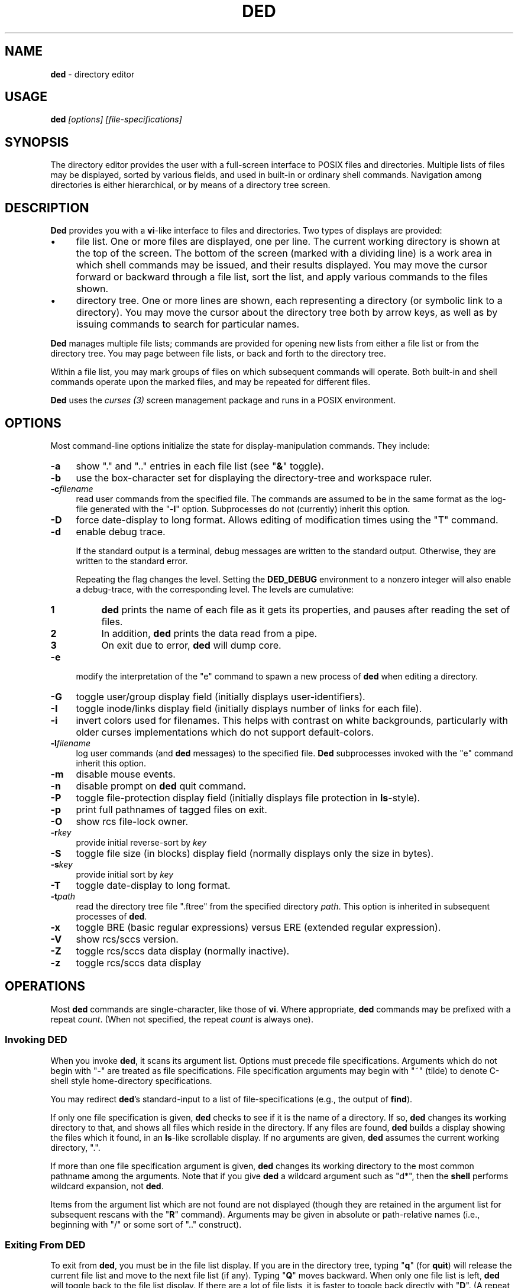 .\"*****************************************************************************
.\" Copyright 2004-2014,2017 by Thomas E. Dickey.  All Rights Reserved.        *
.\"                                                                            *
.\" Permission to use, copy, modify, and distribute this software and its      *
.\" documentation for any purpose and without fee is hereby granted, provided  *
.\" that the above copyright notice appear in all copies and that both that    *
.\" copyright notice and this permission notice appear in supporting           *
.\" documentation, and that the name of the above listed copyright holder(s)   *
.\" not be used in advertising or publicity pertaining to distribution of the  *
.\" software without specific, written prior permission.                       *
.\"                                                                            *
.\" THE ABOVE LISTED COPYRIGHT HOLDER(S) DISCLAIM ALL WARRANTIES WITH REGARD   *
.\" TO THIS SOFTWARE, INCLUDING ALL IMPLIED WARRANTIES OF MERCHANTABILITY AND  *
.\" FITNESS, IN NO EVENT SHALL THE ABOVE LISTED COPYRIGHT HOLDER(S) BE LIABLE  *
.\" FOR ANY SPECIAL, INDIRECT OR CONSEQUENTIAL DAMAGES OR ANY DAMAGES          *
.\" WHATSOEVER RESULTING FROM LOSS OF USE, DATA OR PROFITS, WHETHER IN AN      *
.\" ACTION OF CONTRACT, NEGLIGENCE OR OTHER TORTIOUS ACTION, ARISING OUT OF OR *
.\" IN CONNECTION WITH THE USE OR PERFORMANCE OF THIS SOFTWARE.                *
.\"*****************************************************************************
.\" $Id: ded.man,v 12.25 2019/12/06 21:38:28 tom Exp $
.de Es
.ne \\$1
.nr mE \\n(.f
.RS 5n
.sp .7
.nf
.nh
.ta 9n 17n 25n 33n 41n 49n
.ft CW
..
.de Eh
.ft \\n(mE
.fi
.hy \\n(HY
.RE
.sp .7
..
.de bP
.ie n  .IP \(bu 4
.el    .IP \(bu 2
..
.TH DED 1
.hy 0
.
.\"****************************************************************************
.SH NAME
.PP
\fBded\fR \- directory editor
.
.\"****************************************************************************
.SH USAGE
.PP
.BI ded " [options] [file-specifications]"
.
.\"****************************************************************************
.SH SYNOPSIS
.PP
The directory editor provides the user with a full-screen interface
to POSIX files and directories.
Multiple lists of
files may be displayed, sorted by various fields, and used in built-in
or ordinary shell commands.
Navigation among directories is either
hierarchical, or by means of a directory tree screen.
.
.\"****************************************************************************
.SH DESCRIPTION
.PP
\fBDed\fR provides you with a \fBvi\fR-like interface to files
and directories.
Two types of displays are provided:
.bP
file list.
One or more files are displayed, one per
line.
The current working directory is shown at the top of the screen.
The bottom of the screen (marked with a dividing line) is a work area
in which shell commands may be issued, and their results displayed.
You may move the cursor forward or backward through a file list, sort
the list, and apply various commands to the files shown.
.bP
directory tree.
One or more lines are shown, each
representing a directory (or symbolic link to a directory).
You may
move the cursor about the directory tree both by arrow keys, as well
as by issuing commands to search for particular names.
.PP
\fBDed\fR manages multiple file lists; commands are provided for
opening new lists from either a file list or from the directory tree.
You may page between file lists, or back and forth to the directory
tree.
.PP
Within a file list, you may mark groups of files on which subsequent
commands will operate.
Both built-in and shell commands operate upon
the marked files, and may be repeated for different files.
.PP
\fBDed\fR uses the \fIcurses\ (3)\fR screen management package
and runs in a POSIX environment.
.
.\"****************************************************************************
.SH OPTIONS
.PP
Most command-line options initialize the state for
display-manipulation commands.
They
include:
.TP 4n
.B -a
show "." and ".." entries in each file
list (see "\fB&\fR" toggle).
.TP
.B -b
use the box-character set for displaying the directory-tree and workspace
ruler.
.TP
.BI -c filename
read user commands from the
specified file.
The commands are assumed to be in the same format
as the log-file generated with the "-\fBl\fR" option.
Subprocesses
do not (currently) inherit this option.
.TP
.B -D
force date-display to long format.
Allows editing of modification times using the "T" command.
.TP
.B -d
enable debug trace.
.IP
If the standard output is a terminal,
debug messages are written to the standard output.
Otherwise, they are written to the standard error.
.IP
Repeating the flag changes the level.
Setting the \fBDED_DEBUG\fP environment to a nonzero integer will
also enable a debug-trace, with the corresponding level.
The levels are cumulative:
.RS
.TP 4n
.B 1
\fBded\fP prints the name of each file as it gets its properties,
and pauses after reading the set of files.
.TP
.B 2
In addition, \fBded\fP prints the data read from a pipe.
.TP
.B 3
On exit due to error, \fBded\fP will dump core.
.RE
.TP
.B -e
modify the interpretation of the "e" command to spawn a new process of
\fBded\fR when editing a directory.
.TP
.B -G
toggle user/group display field (initially
displays user-identifiers).
.TP
.B -I
toggle inode/links display field (initially displays
number of links for each file).
.TP
.B -i
invert colors used for filenames.
This helps with contrast on white backgrounds,
particularly with older curses implementations which do not
support default-colors.
.TP
.BI -l filename
log user commands (and \fBded\fR
messages) to the specified file.
\fBDed\fR subprocesses invoked
with the "e" command inherit this option.
.TP
.B -m
disable mouse events.
.TP
.B -n
disable prompt on \fBded\fR quit command.
.TP
.B -P
toggle file-protection display field (initially displays
file protection in \fBls\fR-style).
.TP
.B -p
print full pathnames of tagged files on exit.
.TP
.B -O
show rcs file-lock owner.
.TP
.BI -r key
provide initial reverse-sort by \fIkey\fR
.TP
.B -S
toggle file size (in blocks) display field (normally
displays only the size in bytes).
.TP
.BI -s key
provide initial sort by \fIkey\fR
.TP
.B -T
toggle date-display to long format.
.TP
.BI -t path
read the directory tree file ".ftree"
from the specified directory \fIpath\fR.
This option is inherited
in subsequent processes of \fBded\fR.
.TP
.B -x
toggle BRE (basic regular expressions) versus ERE (extended regular expression).
.TP
.B -V
show rcs/sccs version.
.TP
.B -Z
toggle rcs/sccs data display (normally inactive).
.TP
.B -z
toggle rcs/sccs data display
.
.\"****************************************************************************
.SH OPERATIONS
.PP
Most \fBded\fR commands are single-character, like those of \fBvi\fR.
Where appropriate, \fBded\fR commands may be prefixed with a repeat \fIcount\fR.
(When not specified, the repeat \fIcount\fR is always
one).
.
.\"****************************************************************************
.SS Invoking DED
.PP
When you invoke \fBded\fR, it scans its argument list.
Options
must precede file specifications.
Arguments which do not begin with
"-" are treated as file specifications.
File specification arguments
may begin with "~" (tilde) to denote C-shell style home-directory
specifications.
.PP
You may redirect \fBded\fR's standard-input to a list of file-specifications
(e.g., the output of \fBfind\fR).
.PP
If only one file specification is given, \fBded\fR checks to see
if it is the name of a directory.
If so, \fBded\fR changes its
working directory to that, and shows all files which reside in the
directory.
If any files are found, \fBded\fR builds a display
showing the files which it found, in an \fBls\fR-like scrollable
display.
If no arguments are given, \fBded\fR assumes the current
working directory, ".".
.PP
If more than one file specification argument is given, \fBded\fR
changes its working directory to the most common pathname among the
arguments.
Note that if you give \fBded\fR a wildcard argument such
as "d*", then the \fBshell\fR performs wildcard expansion,
not \fBded\fR.
.PP
Items from the argument list which are not found are not displayed
(though they are retained in the argument list for subsequent rescans
with the "\fBR\fR" command).
Arguments may be given in absolute
or path-relative names (i.e., beginning with "/" or some sort
of ".." construct).
.
.\"****************************************************************************
.SS Exiting From DED
.PP
To exit from \fBded\fR, you must be in the file list display.
If you are in the directory tree, typing "\fBq\fR" (for \fBquit\fR)
will release the current file list and move to the next file list
(if any).
Typing "\fBQ\fR" moves backward.
When only one
file list is left, \fBded\fR will toggle back to the file list
display.
If there are a lot of file lists, it is faster to toggle
back directly with "\fBD\fR".
(A repeat \fIcount\fR may
be applied to the directory tree quit-command).
.PP
To exit from \fBded'\fRs file list display, type "\fBq\fR" (for \fBquit\fR).
If you have entered any other file lists (or
a subprocess of \fBded\fR), you will be prompted to ensure that
you really intend to quit the current process.
(If you specified the "-\fBn\fR" option on invoking \fBded\fR, this prompt
is bypassed).
.
.\"****************************************************************************
.SS Interrupting DED
.PP
You may also forcibly exit from \fBded\fR by typing your terminal's
quit character.
This causes \fBded\fR to exit without updating
the ".ftree" file (the directory-tree database).
.PP
Some of \fBded\fR's commands may take a long while to execute.
You may interrupt these commands by typing your terminal's interrupt
character:
.bP
The directory-tree "\fBR\fR" command may be
interrupted between individual files in the directory-scan.
.bP
inline changes which propagate to a tagged group of
files (i.e., the "\fBp\fR", "\fBu\fR", "\fBg\fR"
or "\fB=\fR" commands) may be interrupted between individual
files in the group.
.bP
the "\fBt\fR" type-file command.
.
.\"****************************************************************************
.SS Cursor Movement and Scrolling
.PP
Cursor movement in \fBded\fR is styled after \fBvi\fR (i.e.,
the h, j, k and l keys).
However, since there are two types of displays, there are some differences:
.bP
In file list displays, you may normally move the cursor
only up and down.
This frees the left/right keys for other uses.
As you move the cursor up and down in the display, it stays in the
column immediately before the file names.
The \fIleft-arrow\fR
and \fIright-arrow\fR keys scroll the screen left and right, respectively.
.bP
Movement in the directory tree is two-dimensional.
You may move the cursor left or right (up or down levels of the directory
tree) or up or
down (to different directory names).
The screen display of
the directory tree has markers (vertical bars or dashes) showing where
you are allowed to put the cursor.
Vertical movement is normally
within items at the same directory level.
You may move from one line
to another irregardless of level by the "\fBJ\fR" and "\fBK\fR"
commands.
.PP
Single-character cursor movement commands are:
.TP 4n
.B h
(directory): same as \fIleft-arrow\fR.
.TP
.B k
move cursor up \fIcount\fR entries (also: \fIbackspace\fR, \fIup-arrow\fR).
.TP
.B j
move cursor down \fIcount\fR entries (also: \fIreturn\fR, \fIdown-arrow\fR).
.TP
.B l
(directory): same as \fIright-arrow\fR.
.TP
.B f
scroll forward \fIcount\fR screen(s).
.TP
.B b
scroll backward \fIcount\fR screen(s).
.TP
.I left-arrow
(file list): scroll left \fIcount\fR/4
screen(s).
.br
(directory): move up \fIcount\fR directory level(s).
.TP
.I right-arrow
(file list): scroll right \fIcount\fR/4
screens.
.br
(directory): move down \fIcount\fR directory level(s).
The cursor
is limited by the rightmost name on the current line.
.TP
.B J
(directory): move down \fIcount\fR lines(s).
.TP
.B K
(directory): move up \fIcount\fR line(s).
.TP
.B H
moves cursor to the first entry on screen.
.TP
.B M
moves cursor to the middle of screen.
.TP
.B L
moves cursor to the last entry on screen.
.TP
.B ^
repositions the screen with current line at the top.
If the current line is already at the top, \fBded\fR toggles,
putting it at the bottom of the screen.
.PP
Within either the file list or directory tree displays, you may scroll
to different items in the ring of file lists.
Within a file list,
the ring-scrolling pages to a different file list display.
Within
the directory tree, the ring-scrolling simply moves the cursor (and
changes the context marker) to the specified file list.
.PP
Ring-scrolling commands are:
.TP 4n
.B F
scroll forward (through the ring of file lists) \fIcount\fR entries.
.TP
.B B
scroll backward (through the ring of file lists) \fIcount\fR entries.
.
.\"****************************************************************************
.SS Search Commands
.PP
You may move the cursor by searching for a particular string.
The
following search commands are provided a la \fBvi\fR:
.TP 4n
.B /
\fBDed\fR will prompt you for a regular
expression.
If you give it one, it will search forward (with wrap-around)
for it.
A return without text will cancel the search.
.TP
.B ?
\fBDed\fR prompts you for a target and searches
backwards (with wrap-around) for it.
.TP
.B n
continue previous search (in the prevailing direction).
.TP
.B N
continue the previous search, but in the reverse direction.
.PP
\fBDed\fR maintains a separate search context for the file list
and the directory tree display.
That is, the targets are maintained
separately.
Searches in the directory tree do not include the "/"
marks which separate path names; you may search only for the leaf
names.
.
.\"****************************************************************************
.SS Display-Adjustment
.PP
You may use the following file-list commands to alter the format of
the display, to refresh it, or to re-stat specific lines.
Several commands are provided for toggling the display format:
.TP 4n
.B &
toggles display showing "." and ".." entries in each file list.
.TP
.I CTL/G
toggles a status display in the header which shows the number of files
tagged and their total size (in blocks).
Type "2\fICTL/G\fR" to show the total size in bytes.
.TP
.B @
toggle the display of symbolic links.
When active,
\fBded\fR displays the mode, owner and group of the target of the link,
rather than the link itself.
To make this simple to see, \fBded\fR displays the mode in uppercase.
If you apply an inline command (i.e.,
"\fBp\fR", "\fBu\fR" or "\fBg\fR") to a tagged
group containing a symbolic link, \fBded\fR will automatically
toggle the display to display the targets rather than the links.
.TP
.B C
toggle date-field to display.
POSIX maintains three file dates
(\fBc\fRhanged, \fBm\fRodified and \fBa\fRccessed).
The current state of this toggle is shown in the screen heading (e.g,
"\fB[mtime]\fR").
.TP
.B G
toggle user/group display field.
Type "2G" to
show user and group names at the same time.
.TP
.B I
toggle inode/links display field.
Type "2I" to show inode and device code at the same time.
.TP
.B P
toggle file protection-mode (octal/normal) display field.
This is useful because occasionally the POSIX protection display is ambiguous.
Type "2P" to show the user/group field's numeric value as well.
.TP
.B S
toggle the display of file size between bytes and blocks.
Type "2S" to show both fields at one time.
.TP
.B T
toggles the display of file-dates,
or allows you to edit the modification
time if the "-D" option was given.
.IP
Normally \fBded\fR displays
the file-dates in a compact form based on the relative dates.
The long form shows all information returned by \fIctime (2)\fR.
Type "2T" to show a number which represents the age of the files
in days (and fractions thereof).
Type "3T" to show the file timestamp in seconds, e.g., since 1 Janaury 1970.
.IP
See the section
.I Built-in Operations on Groups of Files
for details of editing the modification time.
.TP
.B X
toggles the screen between one and two viewports.
You may adjust the size of these viewports with the "\fBA\fR"
and "\fBa\fR" commands.
The two viewports share the same
scrolling sense, but have an independent notion of the current file.
.PP
Other commands (which do not simply toggle between different displays) are:
.TP 4n
.I tab
moves the cursor to the other viewport.
.TP
.B A
move workspace marker up \fIcount\fR line(s).
.TP
.B a
move workspace marker down \fIcount\fR line(s).
.TP
.I CTL/R
causes \fBded\fR to prompt you for a regular
expression (see \fBex\fP(1)) which will control the set of files
subsequently shown in the current file-list.
\fBDed\fR then rescans
the current directory, adjusting the file-list.
.TP
.B R
re-scan argument list (refresh).
This clears file
grouping, re-reads all of the directories specified in the argument
list, re-sorts and repaints the screen.
The cursor is moved to the
first file in the list.
(If nothing is found, \fBded\fR will
exit).
.PP
Directory names which are encountered in the scan are added to
the directory-tree.
If the "\fB@\fR" toggle is set (see above),
symbolic links which resolve to actual directories are also added.
.TP 4n
.B W
re-stat entries in the current screen.
If a repeat
count is given, this command is repeated at 3-second intervals (or
until interrupted).
.TP
.B w
refresh (i.e., repaint) the window.
.TP
.B l
re-stat the current entry, as well as files which
are grouped.
If a repeat count is given, this command is repeated
at 3-second intervals (or until interrupted).
.TP
.I space
clear workspace window.
This command is particularly useful after executing a shell command,
since \fIcurses\fR has no notion of what is shown in the workspace.
.TP
.I CTL/K
causes a copy of your current screen (obtained
from the curses window-state) to be appended to the file "ded.log"
in your process's home directory.
.
.\"****************************************************************************
.SS Sorting the Display
.PP
You may issue commands for sorting the file-list.
The cursor remains
positioned at the same file after a sort.
(The directory tree is
always sorted alphabetically).
.TP 4n
.BI r key
reverse-sort entries.
.TP
.BI s key
sort entries in the "normal" order (dates
and other numeric fields in descending order, names in ascending order).
.PP
The \fIkey\fR suffix denotes the fields which are compared, and
are always a single character:
.TP 4n
.B @
sort by symbolic-link target-names
.TP
.B .
sort, using "." characters as column-separators.
.TP
.B c
last-change date (e.g., chmod)
.TP
.B d
directory-order (i.e., order in which items
were read from the directory)
.TP
.B D
device-code (displayed when you toggle the display with "2I").
.TP
.B g
group-identifier (lexically)
.TP
.B G
group-identifier (numerically)
.TP
.B i
inode
.TP
.B l
number of links
.TP
.B n
filename
.TP
.B N
filename leaf (i.e., without directory names)
.TP
.B o
rcs/sccs lock-owner
.TP
.B p
file-protection mask/mode.
.TP
.B r
last-access (read) date
.TP
.B s
file size (bytes)
.TP
.B S
file size (blocks)
.TP
.B t
file type (after first ".")
.TP
.B T
file type (after last ".")
.TP
.B u
user-identifier (lexically)
.TP
.B U
user-identifier (numerically)
.TP
.B v
rcs/sccs versions
.TP
.B w
last-modification (write) date
.TP
.B z
rcs/sccs check-in dates
.TP
.B Z
rcs/sccs check-in dates over modification dates
.PP
You may sort tagged files separately from the remainder of the files
by following the "\fBr\fR" or "\fBs\fR" character
with a "\fB+\fR".
For example, "s+w" sorts the file list
into two parts, with the tagged files at the beginning, and untagged
files following (both lists sorted by modification date).
.PP
To make sorting simpler (there are, after all, a lot of possibilities),
ded recognizes the following special sort-keys:
.TP 4n
.B ?
directs \fBded\fR to show the current sort-key as
a message.
.TP
.B :
causes \fBded\fR to prompt you for the sort-key.
In response to any legal sort-key, \fBded\fR immediately shows
the message describing the sort.
You may scroll through the list of possibilities using the up/down arrow keys.
To complete the selection, press \fIreturn\fR (or \fInewline\fR).
To quit without sorting the list, type "q".
.TP
.I newline
(or \fIreturn\fR) directs \fBded\fR to
resort the file list using the current direction (i.e., "s" or
"r") specifier and the last sort-key.
.
.\"****************************************************************************
.SS Grouping Items in the Display
.PP
Both the file-list and directory tree support the notion of tagging
or grouping items in the display.
Groups in the file list mark files
upon which commands can operate as a whole.
Directory tree groups
are used to mark entries for purging from the database.
The following commands mark and unmark items for the group:
.TP 4n
.B +
Add the \fIcount\fR entries to the \fIgroup\fR.
Grouped items are highlighted in the display.
.B \-
Remove the \fIcount\fR entries from the \fIgroup\fR.
.TP
.B _
Remove all entries from the \fIgroup\fR.
.TP
.B #
Tags (or untags) all files which are currently sorted
adjacent in the file list, which have the same sort-key.
For instance,
if the list is sorted by modification date, the "\fB#\fR" command
tags all files which have the same modification date as the current
entry.
To tag all files having the same sort-key as a neighbor in
the file list, use "2#".
To untag files having the same sort-key
as the current file, use "0#".
.
.\"****************************************************************************
.SS Inline Editing of the File List
.PP
\fBDed\fR provides you with several built-in commands to modify
fields of the display.
An inline editing command is initiated with
a single character.
Typing this character again (while in \fBcursor\fR mode!)
toggles out of the inline editor.
.PP
Initially, the inline editor is in \fBcursor\fR mode.
If you
are editing a text field (i.e., user-identifier, group-identifier
or file-name), then you may toggle to \fBinsert\fR mode by
typing \fICTL/I\fR (\fItab\fR).
.TP 4n
.B q
(cursor) aborts the command.
.TP
.I command
(cursor) completes the command.
A \fInewline\fR
or \fIreturn\fR in either mode will also complete it.
.TP
.I printing
(insert) Typing a printing character while
in \fBinsert\fR mode causes that character to be inserted into the field.
.TP
.I erase-char
(insert) deletes the character to the left of the cursor.
.TP
.I erase-word
(insert) deletes the word to the left of the cursor.
.TP
.I kill-char
(insert) deletes the character at the cursor position.
.TP
.I left-arrow
(cursor) moves cursor left one column within the edited field.
The \fIbackspace\fR key does the same operation.
.TP
.I right-arrow
(cursor) moves cursor right one column within the edited field.
The \fIform-feed\fR (\fICTL/L\fR) key does the same thing.
.TP
.I up-arrow
saves the current set of editing keystrokes and replays an older set from
the command's history.
\fICTL/P\fR does the same thing.
.TP
.I down-arrow
saves the current set of editing keystrokes and replays an newer set from
the command's history.
\fICTL/N\fR does the same thing.
.TP
.I CTL/I
toggles between \fBcursor\fR and \fBinsert\fR modes.
While in \fBcursor\fR mode for text fields, the field
is highlighted and prefixed with a "^" character.
.TP
.I CTL/B
move cursor to beginning of field
.TP
.I CTL/F
move cursor to end of field
.
.\"****************************************************************************
.SS Built-in Operations on Groups of Files
.PP
Inline file-oriented commands operate on the current entry.
Where appropriate,
commands operate on a tagged \fIgroup\fR of entries as well.
(If any files are grouped, the file list heading is highlighted).
.TP 4n
.B p
Edit protection-code for \fIgroup\fR of entries.
The code from the current entry is edited inline.
The result is used
for all selected entries.
Editing is done with single characters:
.RS
.TP 4n
.B p
complete command (a newline or return also completes the command)
.TP
.B q
abort command
.TP
.I octal-digit
set chmod-field to the given value, which must be in the range 0 to 7.
.TP
.I space
move cursor right 3 columns (or the next octal
digit if the "\fBP\fR" toggle is in effect).
.TP
.I backspace
move cursor left 3 columns (or to the previous
octal digit if the "\fBP\fR" toggle is in effect).
.TP
.B P
toggles display mode (current line only) between octal and normal.
.TP
.B s
toggles "set user id" or "set group id" bit,
according to the position of the cursor.
.TP
.B t
toggles "save swapped text" bit if cursor points
to the last chmod field.
.TP
.I CTL/B
move cursor to beginning of field
.TP
.I CTL/F
move cursor to end of field
.RE
.TP 4n
.B u
Edit user-identifier field.
The current entry's \fIuid\fR
is edited inline and the result used for all selected entries.
.TP
.B g
Edit group-identifier field.
The current entry's \fIgid\fR is edited inline,
and the result used for all selected entries.
.TP
.B T
If the "-D" option was given, you can edit the selected
file or directory's modification time by moving the cursor
left/right and using "+" or "-" to increment or decrement the
part of the modification time on which the cursor lies.
.TP
.B =
Edit name of current file.
Files which are grouped
are renamed using the \fBtemplate\fR formed by your command.
For example, you might rename files ending in ".o" to end in ".bin"
by typing "\fB=\fR\ \fICTL/F\fR\ \fICTL/I\fR \fIerase\fR \fB.bin\fR".
.TP
.B >
Edit link-text of the current symbolic link.
Symbolic
links which are grouped are renamed using the \fBtemplate\fR formed
by your command.
For example, you might edit links beginning with
"/local/bin" to begin with "/usr/local/bin" by typing
"\fB=\fR\ \fICTL/I\fR \fB/usr\fR".
.TP
.B <
Like "\fB>\fR", except that the special substrings
"\fB%F\fR",
"\fB%B\fR",
"\fB%D\fR" and
"\fB%d\fR"
are translated into the
forward,
backward,
original and
current
directory paths in the ring of file lists, and
"\fB#\fR" is translated into the current entry's name.
.TP
\fB\&"\fR
Repeats the last "\fBp\fR", "\fBu\fR", "\fBg\fR", "\fB=\fR"
or "\fBc\fR" command.
This uses the actual set of characters typed for the command,
so an editing template may be made.
(\fBDed\fR buffers the last set of editing keystrokes
for inline editors).
.TP
\fB\&'\fIxx\fR
Repeat the last \fIxx\fR command, where \fIxx\fR is one of the
inline-editing commands (e.g., "p", "u", "g", "=", etc).
For example, type
.RS
.Es
\&'cf
.Eh
.PP
to replay the last create-file command.
\fBDed\fR replays the specified command, not including the final newline.
You may modify or reject the command.
.RE
.
.
.\"****************************************************************************
.SS Creating New Entries
.PP
You may add new entries to the display list by rescanning with the
"\fBR\fR" command (to pick up new names which are added by
programs other than \fBded\fR.
You may also use \fBded\fR
to create new entries using the "\fBc\fR" command:
.TP 4n
.B cf
create file
.TP
.B cd
create directory
.TP
.B cL
create hard-link (to the current file, whose name is the initial template).
.TP
.B cl
create symbolic link (initially with "." for text).
.PP
Each "\fBc\fR" command opens the list at the current position.
You must provide a name, using the same inline name-editing as the
"\fB=\fR" command.
When the name is complete (non-null, and non-conflicting), \fBded\fR creates it.
.PP
The "\fBc\fR" commands may be repeated using the '"' command.
.
.\"****************************************************************************
.SS Built-in Operations on the Current File
.PP
The following built-in operations operate only on the current file,
because grouping operations would not be meaningful:
.TP 4n
.B E
If the current entry is a directory (or a symbolic
link to a directory), open a new file list on it.
The new list inherits
the display options and sorting sense, as well as the last shell command
from the current display.
.RS
.PP
If the entry is a file, invoke the editor (e.g., \fBvi\fR)
on it.
.PP
If the entry is a symbolic link to a file, \fBded\fR opens
a file list in the directory containing that file, and positions to
that file.
.RE
.TP
.B e
If the current entry is a directory, spawn a new \fBded\fR
process with that as argument.
If it is a file, invoke the editor (e.g., \fBvi\fR) on it.
.TP
.B v
If the current entry is a directory, spawn a new \fBded\fR
process with that as argument.
If it is a file, invoke the browser (e.g, \fBview\fR).
.TP
.B m
run the pager (e.g., \fBmore\fR) on the current file.
\fBDed\fR will not let you page directories or other entries
which are not regular files.
.PP
On return from the editor, browser and pager, \fBded\fR prompts
you (for a \fIreturn\fR) and then repaints the screen.
.PP
\fBDed\fR provides you with a pager which operates in the workspace.
For small files, or for just peeking at things, this works much faster
than spawning a copy of \fBmore\fR.
The workspace pager displays
either text or binary files:
.bP
When displaying text files, \fBded\fR shows sequences of consecutive
blank lines as a single blank line, and shows overstruck or underlined
text with highlighting.
(\fBDed\fR interprets \fIbackspaces\fR and \fIreturns\fR in text files).
You may scroll left or right in the pager to see very long lines.
.bP
When displaying binary files, \fBded\fR shows control characters as ".".
Non-ASCII characters (i.e.,
having the high-order bit set) are converted to ASCII (by stripping
this bit) and shown highlighted.
.PP
As you scroll through the file, the pager shows the percentage which
you have viewed a la \fBmore\fR.
You may use the following subcommands within the workspace pager:
.TP 4n
.B q
quit the pager.
To prevent accidentally quitting \fBded\fR,
an immediately succeeding "\fBq\fR" command will clear the workspace.
.TP
.B w
repaint the screen.
.TP
.I tab
causes the tab stops used for the text-display to be toggled between 4 and 8.
Use a \fIcount\fR prefix to specify other tab stops.
.TP
.I CTL/K
causes a copy of your current screen (obtained
from the curses window-state) to be appended to the file "ded.log"
in your process's home directory.
.TP
.B A
move the workspace marker up \fIcount\fR lines, redisplay.
.TP
.B a
move the workspace marker down \fIcount\fR lines,
redisplay.
.TP
.B ^
scroll to the beginning of the file.
.TP
.B $
scroll to the end of the file.
.TP
.B f
scroll forward \fIcount\fR sub-screens
(also, the \fIspace\fR and \fInewline\fR keys).
.TP
.B b
scroll backward \fIcount\fR sub-screens (also, the \fIbackspace\fR key).
.TP
.I h
scroll left \fIcount\fR columns
(also, the \fIleft-arrow\fR key).
.TP
.I j
scroll down \fIcount\fR rows
(also, the \fIdown-arrow\fR key).
.TP
.I k
scroll up \fIcount\fR rows
(also, the \fIup-arrow\fR key).
.TP
.I l
scroll right \fIcount\fR columns
(also, the \fIright-arrow\fR key).
.TP
.I <
scroll left \fIcount\fR/4 screens
(also, the \fICTL/L\fR key).
.TP
.I >
scroll right \fIcount\fR/4 screens
(also, the \fICTL/R\fR key).
.PP
The "\fB/\fR", "\fB?\fR", "\fBn\fR" and "\fBN\fR" search commands work
in the workspace pager.
All lines containing a match are highlighted.
.PP
The following commands use the workspace pager:
.TP 4n
.B h
type \fBded\fR's help-file in the workspace.
.TP
.B t
type the current file, in the workspace.
Sequences of blank lines are compressed to a single blank line, and overstruck
text is highlighted.
.RS
.PP
To type a binary-file, use "2t".
This causes \fBded\fR to display non-ASCII bytes highlighted.
Typing "3t" causes all non-ASCII bytes to be shown as blanks.
.PP
Directory-files are displayed by showing the inode and filename
list via a temporary-file.
.RE
.
.\"****************************************************************************
.SS Shell commands
.PP
Shell commands are executed in the work-area.
\fBDed\fR invokes the Bourne shell via the \fIsystem\ (2)\fR call.
.TP 4n
.B !
Prompt for, and execute a shell command.
.TP
.B %
Prompt for, and execute a shell command, prompting
(for \fIreturn\fR) and repainting screen afterwards.
.TP
.B *
Display text of last "\fB!\fR" or "\fB%\fR" command.
Use a repeat count to display items from the command stack.
.TP
.B :
Edit text of last "\fB!\fR" or "\fB%\fR" command, re-execute.
.TP
.B .
Re-execute last "\fB!\fR" or "\fB%\fR" command.
.PP
To re-execute a command while changing the flag which directs ded
to clear the screen, use a prefix-code:
.TP 4n
.B 0
resets the repaint-screen flag (so that \fBded\fR won't repaint the screen).
.TP
.B 2
sets the repaint-screen flag.
.
.\"****************************************************************************
.SS Command Substitution
.PP
In any shell command which you issue via \fBded\fR, you may use
the special character "\fB#\fR" to cause \fBded\fR to
substitute the names of the current- and grouped-files.
(A "\e" preceding a "\fB#\fR" overrides this).
.PP
You may do more elaborate substitution on the current file using a
two-character sequence beginning with "%":
.TP 4n
.B %B
substitutes the name of the directory before the current
one, in the ring of file lists.
.TP
.B %d
substitutes the name of the current directory.
.TP
.B %D
substitutes the name of the original directory from
which \fBded\fR was invoked.
.TP
.B %e
substitutes the current filename, removing all but
the "\fI.xxx\fR" part (i.e., "extension").
.TP
.B %F
substitutes the name of the following directory in
the ring of file lists.
.TP
.B %g
substitutes the group-name of the user (who owns) the current file.
.TP
\fB%h\fR or \fB%H\fR
substitutes the name of the current
file, after removing the last component (i.e., "head").
.TP
\fB%n\fR or \fB%N\fR
substitutes the name of the current file.
.TP
.B %o
substitutes the name (if any) of the user who has reserved the current
file with RCS or SCCS.
.TP
\fB%r\fR or \fB%R\fR
substitutes the name of the current
file, removing "\fI.xxx\fR" part (i.e., "root").
.TP
.B %t
substitutes the current filename, removing all leading
pathname components (i.e., "tail").
.TP
.B %u
substitutes the name of the user (who owns) the current file.
.TP
.B %v
substitutes the highest RCS/SCCS version of the current file, if known.
.PP
The \fB%N\fR, \fB%H\fR, \fB%R\fR and \fB%E\fR
substitutions are performed after concatenating the current filename
with the current directory, to make an absolute pathname.
.PP
Dollar signs and other special characters in filenames which could
cause problems in command substitution are escaped (prefixed with
"\") by \fBded\fR as it substitutes filenames into the shell
command.
.PP
To insert a literal "%" or "#" character, prefix it with the backslash
(\e) character.
.
.\"****************************************************************************
.SS Command Editing
.PP
You may edit any shell command which you issue to \fBded\fR, either
before it is issued, or after, when using the ":" command.
Command editing is done in either \fBinsert\fR or \fBcursor\fR modes,
using the same character convention as the inline commands
(see \fI"Inline Editing of the File List"\fR).
\fBDed\fR is initially in \fBinsert\fR mode.
When it is in \fBcursor\fR
mode, the character prefixing the command-entry is set to a "^".
Command editing controls are similar to the inline editor, except:
.bP
A repeat \fIcount\fR may be prefixed to any subcommand
in cursor mode.
.bP
Commands may be continued (with \fBded\fR controlling
wraparound) as long as space remains in the workspace to enter new
command text.
.bP
A \fIkill\fR character in \fBinsert\fR mode aborts the command.
In \fBcursor\fR mode,
it deletes the \fIcount\fR characters at the cursor position.
.
.\"****************************************************************************
.SS Directory Tree
.PP
\fBDed\fR maintains a database of directory names.
You may scroll
in this display, as well as enter a new \fBded\fR process from
it.
Cursor movement may be done not only up and down as in the file
list, but also left and right.
The "\fB/\fR", "\fB?\fR",
"\fBn\fR" and "\fBN\fR" search commands work in the
directory-tree (though they find only leaf names, rather than full
paths).
.PP
Commands which manipulate \fBded\fR's file list state are:
.TP 4n
.B D
Toggle between directory-tree and file-list display.
\fBDed\fR will show the most recently selected file list, which is marked
with "\fB=>\fR".
.TP
.B E
Enter a new file-list at the indicated directory-name.
.TP
.B e
Enter a new \fBded\fR file-list with the indicated directory name.
If you have specified "\-\fBe\fR" on the command line, \fBded\fR
spawns a new process.
.TP
.B F
Move forward (with wraparound) in the ring of file
lists.
.TP
.B B
Move backward (with wraparound) in the ring of file
lists.
.TP
.B W
writes the database file (if changes have occurred).
.PP
Commands which modify the display characteristics are:
.TP 4n
.B &
Sets a flag which causes \fBded\fR to suppress
names (and their dependents) which begin with "." or "$".
.TP
.B I
Sets a runtime flag which disables searches into subtrees
which are made invisible with "V".
.TP
.B V
Sets a flag in the database for the current entry
which directs \fBded\fR to suppress subdirectories from the display.
If you supply
a repeat-count, \fBded\fR shows up to that many levels.
.TP
.B w
Repaint the display.
.TP
.B Z
Directs \fBded\fR to suppress from the display
all RCS and SCCS directories.
.PP
Commands which operate upon the directory database are:
.TP 4n
.B R
Read directory names at the current position (also
done automatically whenever a file list is constructed).
If you supply
a repeat-count, \fBded\fR recurs that many levels.
.RS
.PP
Unlike the "R" command in the file-list display, this command
always attempts to resolve symbolic links to directories.
.RE
.TP 4n
.B +
Mark directory name for removal from database.
.B \-
Unmark directory name.
.TP
.B _
Clear list of marked names.
.TP
.B p
Purge marked names from the database.
.TP
.B @
\fBDed\fR moves your cursor to the header.
You
may edit the path name, causing \fBded\fR to jump to the newly
specified path.
The path name need not be present in the directory
tree; if it is not, it will be entered into the tree.
.TP
.B ~
Like the "\fB@\fR" command, this is used to
reposition the cursor within the tree.
Instead of editing the current
path name, you are given the home directory token "~".
.TP
.B :
Finally, you may position your cursor to an entry by specifying its
number (displayed in the left column)
by typing ":" (which causes \fBded\fR to prompt for the number).
.
.\"****************************************************************************
.SS RCS and SCCS Commands
.PP
\fBDed\fR provides you with a visual interface to \fIrcs\fR
(\fBr\fRevision \fBc\fRontrol \fBs\fRystem) and \fIsccs\fR
(\fBs\fRource \fBc\fRode \fBc\fRontrol \fBs\fRystem)
files.
.bP
For a given file, the corresponding \fIrcs\fR
files (by convention) reside in a subdirectory called "RCS".
The \fIrcs\fR file names are formed by suffixing the given file
name with two characters (i.e., ",v").
.bP
For a given file, the corresponding \fIsccs\fR
files (by convention) reside in a subdirectory called "SCCS".
The sccs file names are formed by prefixing the given file name with
two characters (e.g., "p." and "s.").
.PP
\fBDed\fR assumes that the \fIrcs\fR files are checked in
using the script \fBrcsput\fR, and that the \fIsccs\fR files
are checked in using the script \fBsccsput\fR.
These scripts
extend the basic \fIrcs\fR and \fIsccs\fR scheme by making
the file's date and the archival check-in date the same.
When directed
to do so, \fBded\fR will scan the archived files to obtain and
display the most recent check-in date and version.
A special display
column shows the result of the comparison between the file's modification
and check-in dates:
.TP 4n
.I blank
no corresponding archive file was found.
.TP
.B =
the check-in and modification dates match.
.TP
.B <
the file's modification date is later than the check-in
date.
.TP
.B >
the file's modification date is earlier than the check-in
date.
.PP
Using \fBded\fR, you can quickly verify which files have been
checked into \fIrcs\fR or \fIsccs\fR.
\fBDed\fR's sorting
options (i.e., the "\fBv\fR", "\fBy\fR", "\fBz\fR",
and "\fBZ\fR" keys) facilitate this also.
.PP
The following file list commands are used for archive display:
.TP 4n
.B O
toggle display showing the owner of the current lock
on the file.
\fBDed\fR examines the \fIrcs\fR archive file
to see if there are any locks on it.
If so, it displays the name
of the first lock-owner
.TP
.B V
toggle version display.
.TP
.B Z
toggle check-in date display.
The date display has
three states: off, invisible (except for the comparison column), and
visible.
If the archive display is initially off, \fBded\fR must
scan all of the files in the current directory to see which have a
corresponding \fIrcs\fR ",v" or \fIsccs\fR "s." file,
and then to extract the check-in date and version number.
.TP
.B z
clears archive display.
Normally the archive display
is inactive, since it does slow \fBded\fR.
If you accidentally
type "\fBz\fR", you can recover the data immediately with
a "\fBZ\fR" command.
\fBDed\fR does not reset the archive
display data until directed to do so by a re-stat command (e.g., "\fBR
\fR", "\fBW\fR" or "\fBl\fR").
.PP
Viewing the check-in date information from within an archive directory
shows the comparison of the \fBarchived\fR file's modification
date with the corresponding file modification date.
This is mostly
useful for showing archived files for which there is no corresponding
checked-out file.
.
.\"****************************************************************************
.SS Logfile Format
.PP
The log file created with the "\-\fBl\fR" option logs all \fBded\fR
commands.
Logged commands begin with the repeat count in column one.
Multi-character commands are logged on a single line, e.g.,
.Es
1st
1%ls -l #
.Eh
.PP
Comments are inserted with a tab followed by a "#" character.
\fBDed\fR's log comments indicate the names of files affected by commands,
current working directory, etc., e.g.,
.Es
	# process 1417 begun at Thu Mar 16 09:51:11 1989
	# argv[0] = 'ded'
	# argv[1] = '-lz'
1D	# path: //dickey/local/dickey
1\\r	# path: //dickey/local/dickey/bin
1E	# chdir //dickey/local/dickey/bin
1/SCCS
	# "SCCS"
1e	# "SCCS"
	# process 1631 begun at Thu Mar 16 09:51:43 1989
	# argv[0] = '//dickey/local/dickey/bin/ded'
	# argv[1] = '-l//dickey/local/dickey/z'
	# argv[2] = 'SCCS'
1+	# "s.Makefile"
1+	# "s.args.c"
1+	# "s.keycode.c"
1%ls -l #
	# execute ls -l s.Makefile s.args.c s.keycode.c
\\r	# Hit <RETURN> to continue
	# elapsed time = 9 seconds
1q	# process 1631 ended at Thu Mar 16 09:52:24 1989
	# process 1417 resuming
1q	# process 1417 ended at Thu Mar 16 09:52:41 1989
.Eh
.PP
\fBDed\fR commands which are read in "raw" (single-character)
mode are logged as backslash-codes, if necessary, to make them readable
(e.g., "\fB\\t\fR" for tab).
In addition to the standard backslash
codes defined for the C language, \fBded\fR also uses
.TP 4n
.B \e\&s
for space (to make it visible in the log)
.TP
.B \e\&U
up arrow
.TP
.B \e\&D
down arrow
.TP
.B \e\&L
left arrow
.TP
.B \e\&R
right arrow
.TP
.B \e\&F
control/F
.TP
.B \e\&B
control/B
.TP
.B \e\&B
control/W \- usually word-erase
.
.PP
Other text (which is buffered) contains no non-printing characters.
.
.\"****************************************************************************
.SS X Windows Enhancements
.PP
\fBDed\fR assumes that you are running under the X\ Window System.
In this case, if the program \fBxterm\fR is found in your execution
path, \fBded\fR will permit the following commands:
.TP 4n
.I CTL/E
edit the current file (using the default editor
invoked by the "\fBe\fR" command) in an \fBxterm\fR process.
\fBDed\fR waits until you have exited from the process before continuing.
.TP
.I CTL/V
view the current file (using the default browser
invoked by the "\fBv\fR" command) in an \fBxterm\fR process.
\fBDed\fR does not wait for you to exit from this process; it
will proceed to accept new commands.
.
.PP
\fBDed\fR also allows you to move the cursor by clicking with the mouse.
Double-click to edit a selected item.
.
.PP
\fBDed\fR can also handle window-resizing events, when properly
configured (e.g., with BSD4.x curses, or ncurses).
When running in an xterm or similar terminal emulator which supports
the SIGWINCH signal, \fBded\fR resizes the curses display structures.
.
.\"****************************************************************************
.SS Color Displays
If the curses libraries which you use to build \fBded\fR support color
(e.g., SystemV or ncurses), \fBded\fR can display filenames in color.
It is designed to use the \fI/etc/DIR_COLORS\fR file which supports the
Linux color \fBls\fR program.
.
.PP
\fBDed\fR looks for the color-file in one of the following locations:
.
.sp
.RS 4n
.nf
~/.ded_colors
~/.dir_colors
/etc/DIR_COLORS
\fIdatadir\fP/ccodes.rc
\fIdatadir\fP/cnames.rc
.fi
.RE
.
.PP
The color-file specifies terminal types that can display in color,
and patterns and their corresponding colors.
On Linux, the colors may be specified by a series of numbers.
On all systems, \fBded\fR recognizes assignments of the form
.
.sp
.RS 4n
.nf
f=white
b=blue
.fi
.RE
.sp
to specify the foreground and background of characters.
.
.PP
\fBDed\fR does not attempt to manage the background color of your display,
because that does not work well when mixed with interactive shell commands
whose output goes to the workspace.
.
.\"****************************************************************************
.SH ENVIRONMENT
.PP
\fBDed\fR uses the following environment variables:
.TP 4n
.B PATH
used to establish where \fBded\fR is run from,
so that the help file can be found.
.TP
.B DED_CM_LOOKUP
specifies the order to use when looking for the last version of files
in RCS, SCCS, CmVision, CVS.
If you do not specify it, the default order is "rcs,sccs,cvs,svn",
according to their availability at build time.
Specify CmVision with a "cmv" keyword.
Specify CVS with a "cvs" keyword.
Specify SVN with a "svn" keyword.
.TP
.B DED_TREE
overrides the default location of the directory-tree database file.
Use this to maintain separate database files on a system which has
your home directory mounted on several hosts.
.TP
.B EDITOR
overrides default editor invoked by "\fBe\fR" command (\fBvi\fR)
.TP
.B BROWSE
overrides default browser invoked by "\fBv \fR" command (view).
.TP
.B PAGER
overrides default pager invoked by "\fBm\fR" command (more).
.TP
.B TERM
used to determine control sequences for cursor keys
on computer systems which do not support this in \fIcurses (3x)\fR.
.TP
.B RCS_DIR
gives the name of the \fIrcs\fR directories \fBded\fR
searches for the file list "\fBV\fR", "\fBY\fR" and "\fBZ\fR" commands.
If not specified, \fBded\fR assumes "RCS".
.TP
.B SCCS_DIR
gives the name of the \fIsccs\fR directories \fBded\fR
searches for the file list "\fBV\fR", "\fBY\fR" and "\fBZ\fR" commands.
If not specified, \fBded\fR assumes "SCCS".
.
.\"****************************************************************************
.SH FILES
.PP
When executed, \fBded\fR determines (by inspecting the zeroth
argument passed to it by the shell, as well as the contents of the
\fBPATH\fR variable) where it was executed from.
Its help file \fIded.hlp\fR
is checked in the \fIdatadir\fP (compile-time data directory),
If not found there, the help file is assumed to reside in the same directory.
.PP
The directory tree manager maintains its database in your home directory
(i.e., the path is derived from your process's uid).
The name of the file is "\fI.ftree\fR".
If changes have been made to
the memory copy of the database, this file is updated whenever \fBded\fR
spawns a copy of itself, or when exiting from \fBded\fR.
.
.\"****************************************************************************
.SH ANTICIPATED CHANGES
.PP
Make spawned \fBded\fR processes inherit display options from
the current one.
.PP
Provide more transparent use of symbolic links (in the directory tree),
including storing and showing link text.
.PP
Enhance the treatment of multiple viewports.
This would permit the
user to group files in one file list and then move the cursor to another
file list to operate upon the group files (e.g., a bulk move without
typing a path name).
Additionally, the user would be able to sort
the viewports independently, as well as operate upon different directories
(from the directory-ring).
.PP
Use the \fBSHELL\fR environment variable, and parse arguments
so that shell commands need not use the Bourne shell.
.
.\"****************************************************************************
.SH SEE ALSO
.PP
\fBrcsput\fP(1), \fBrcsget\fP(1), \fBsccsput\fP(1), \fBsccsget\fP(1)
.
.\"****************************************************************************
.SH AUTHOR:
.PP
Thomas E. Dickey <dickey@invisible-island.net>.

